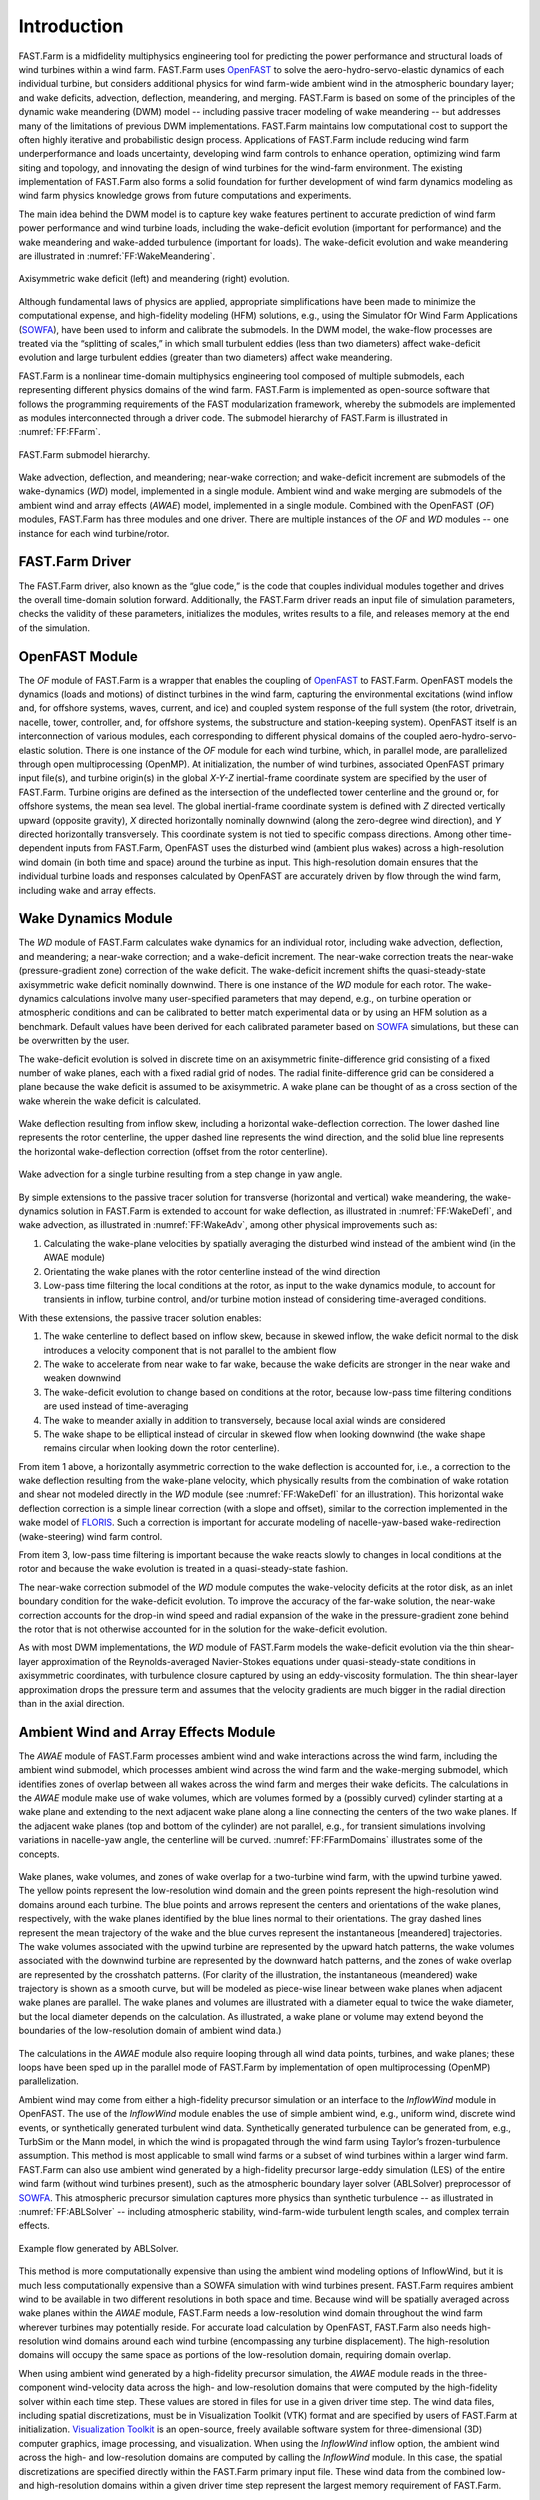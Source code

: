 .. _FF:Intro:

Introduction
============

FAST.Farm is a midfidelity
multiphysics engineering tool for predicting the power performance and
structural loads of wind turbines within a wind farm. FAST.Farm uses
`OpenFAST <https://github.com/OpenFAST/openfast>`__ to solve the
aero-hydro-servo-elastic dynamics of each individual turbine, but
considers additional physics for wind farm-wide ambient wind in the
atmospheric boundary layer; and wake
deficits, advection, deflection, meandering, and merging. FAST.Farm is
based on some of the principles of the dynamic wake meandering (DWM)
model -- including passive tracer modeling of wake meandering -- but addresses
many of the limitations of previous DWM implementations. FAST.Farm
maintains low computational cost to support the often highly iterative
and probabilistic design process. Applications of FAST.Farm include
reducing wind farm underperformance and loads uncertainty, developing
wind farm controls to enhance operation, optimizing wind farm siting and
topology, and innovating the design of wind turbines for the wind-farm
environment. The existing implementation of FAST.Farm also forms a solid
foundation for further development of wind farm dynamics modeling as
wind farm physics knowledge grows from future computations and
experiments.

The main idea behind the DWM model is to capture key wake features
pertinent to accurate prediction of wind farm power performance and wind
turbine loads, including the wake-deficit evolution (important for
performance) and the wake meandering and wake-added turbulence
(important for loads). The wake-deficit evolution and wake meandering
are illustrated in :numref:`FF:WakeMeandering`.

.. figure:: Pictures/AxiWake-WakeMeandering.png
   :alt: Axisymmetric wake deficit and meandering evolution.
   :name: FF:WakeMeandering
   :width: 100% 
   :align: center 

   Axisymmetric wake deficit (left) and meandering (right) evolution.



Although fundamental laws of physics are applied, appropriate
simplifications have been made to minimize the computational expense,
and high-fidelity modeling (HFM) solutions, e.g., using the Simulator
fOr Wind Farm Applications (`SOWFA <https://nwtc.nrel.gov/SOWFA>`__),
have been used to inform and calibrate the submodels. In the DWM model,
the wake-flow processes are treated via the “splitting of scales,” in
which small turbulent eddies (less than two diameters) affect
wake-deficit evolution and large turbulent eddies (greater than two
diameters) affect wake meandering.

FAST.Farm is a nonlinear time-domain multiphysics engineering tool
composed of multiple submodels, each representing different physics
domains of the wind farm. FAST.Farm is implemented as open-source
software that follows the programming requirements of the FAST
modularization framework,
whereby the submodels are implemented as modules interconnected through
a driver code. The submodel hierarchy of FAST.Farm is illustrated in
:numref:`FF:FFarm`.

.. figure:: Pictures/FFarmHierarchy.png
   :alt: FAST.Farm submodel hierarchy.
   :name: FF:FFarm
   :width: 100%
   :align: center 

   FAST.Farm submodel hierarchy.

Wake advection, deflection, and meandering; near-wake correction; and
wake-deficit increment are submodels of the wake-dynamics (*WD*) model,
implemented in a single module. Ambient wind and wake merging are
submodels of the ambient wind and array effects (*AWAE*) model,
implemented in a single module. Combined with the OpenFAST (*OF*) modules,
FAST.Farm has three modules and one
driver. There are multiple instances of the *OF* and *WD* modules -- one
instance for each wind turbine/rotor.

FAST.Farm Driver
----------------

The FAST.Farm driver, also known as the “glue code,” is the code that
couples individual modules together and drives the overall time-domain
solution forward. Additionally, the FAST.Farm driver reads an input file
of simulation parameters, checks the validity of these parameters,
initializes the modules, writes results to a file, and releases memory
at the end of the simulation.

OpenFAST Module
---------------

The *OF* module of FAST.Farm is a wrapper that enables the coupling of
`OpenFAST <https://github.com/OpenFAST/openfast>`__ to FAST.Farm.
OpenFAST models the dynamics (loads and motions) of distinct turbines in
the wind farm, capturing the environmental excitations (wind inflow and,
for offshore systems, waves, current, and ice) and coupled system
response of the full system (the rotor, drivetrain, nacelle, tower,
controller, and, for offshore systems, the substructure and
station-keeping system). OpenFAST itself is an interconnection of
various modules, each corresponding to different physical domains of the
coupled aero-hydro-servo-elastic solution. There is one instance of the
*OF* module for each wind turbine, which, in parallel mode, are
parallelized through open multiprocessing (OpenMP). At initialization,
the number of wind turbines, associated OpenFAST primary input file(s),
and turbine origin(s) in the global *X-Y-Z* inertial-frame coordinate
system are specified by the user of FAST.Farm. Turbine origins are
defined as the intersection of the undeflected tower centerline and the
ground or, for offshore systems, the mean sea level. The global
inertial-frame coordinate system is defined with *Z* directed vertically
upward (opposite gravity), *X* directed horizontally nominally downwind
(along the zero-degree wind direction), and *Y* directed horizontally
transversely. This coordinate system is not tied to specific compass
directions. Among other time-dependent inputs from FAST.Farm, OpenFAST
uses the disturbed wind (ambient plus wakes) across a high-resolution
wind domain (in both time and space) around the turbine as input. This
high-resolution domain ensures that the individual turbine loads and
responses calculated by OpenFAST are accurately driven by flow through
the wind farm, including wake and array effects.

Wake Dynamics Module
--------------------

The *WD* module of FAST.Farm calculates wake dynamics for an individual
rotor, including wake advection, deflection, and meandering; a near-wake
correction; and a wake-deficit increment. The near-wake correction
treats the near-wake (pressure-gradient zone) correction of the wake
deficit. The wake-deficit increment shifts the quasi-steady-state
axisymmetric wake deficit nominally downwind. There is one instance of
the *WD* module for each rotor. The wake-dynamics calculations involve
many user-specified parameters that may depend, e.g., on turbine
operation or atmospheric conditions and can be calibrated to better
match experimental data or by using an HFM solution as a benchmark.
Default values have been derived for each calibrated parameter based on
`SOWFA <https://github.com/NREL/SOWFA>`__ simulations, but these can be
overwritten by the user.

The wake-deficit evolution is solved in discrete time on an axisymmetric
finite-difference grid consisting of a fixed number of wake planes, each
with a fixed radial grid of nodes. The radial finite-difference grid can
be considered a plane because the wake deficit is assumed to be
axisymmetric. A wake plane can be thought of as a cross section of the
wake wherein the wake deficit is calculated.

.. figure:: Pictures/WakeDefl.png
   :alt: Wake deflection resulting from inflow skew, including a horizontal wake-deflection correction. The lower dashed line represents the rotor centerline, the upper dashed line represents the wind direction, and the solid blue line represents the horizontal wake-deflection correction (offset from the rotor centerline).
   :name: FF:WakeDefl
   :width: 55%
   :align: center 

   Wake deflection resulting from inflow skew, including a horizontal wake-deflection correction. The lower dashed line represents the rotor centerline, the upper dashed line represents the wind direction, and the solid blue line represents the horizontal wake-deflection correction (offset from the rotor centerline).

.. figure:: Pictures/WakeAdv.png
   :alt: Wake advection for a single turbine resulting from a step change in yaw angle.
   :name: FF:WakeAdv
   :width: 55%
   :align: center 

   Wake advection for a single turbine resulting from a step change in yaw angle.

By simple extensions to the passive tracer solution for transverse
(horizontal and vertical) wake meandering, the wake-dynamics solution in
FAST.Farm is extended to account for wake deflection, as illustrated in
:numref:`FF:WakeDefl`, and wake advection, as illustrated in
:numref:`FF:WakeAdv`, among other physical improvements such as:

#. Calculating the wake-plane velocities by spatially averaging the
   disturbed wind instead of the ambient wind (in the AWAE module)

#. Orientating the wake planes with the rotor centerline instead of the
   wind direction

#. Low-pass time filtering the local conditions at the rotor, as input
   to the wake dynamics module, to account for transients in inflow,
   turbine control, and/or turbine motion instead of considering
   time-averaged conditions.

With these extensions, the passive tracer solution enables:

#. The wake centerline to deflect based on inflow skew, because in
   skewed inflow, the wake deficit normal to the disk introduces a
   velocity component that is not parallel to the ambient flow

#. The wake to accelerate from near wake to far wake, because the wake
   deficits are stronger in the near wake and weaken downwind

#. The wake-deficit evolution to change based on conditions at the
   rotor, because low-pass time filtering conditions are used instead of
   time-averaging

#. The wake to meander axially in addition to transversely, because
   local axial winds are considered

#. The wake shape to be elliptical instead of circular in skewed flow
   when looking downwind (the wake shape remains circular when looking
   down the rotor centerline).

From item 1 above, a horizontally asymmetric correction to the wake
deflection is accounted for, i.e., a correction to the wake deflection
resulting from the wake-plane velocity, which physically results from
the combination of wake rotation and shear not modeled directly in the
*WD* module (see :numref:`FF:WakeDefl` for an illustration). This
horizontal wake deflection correction is a simple linear correction
(with a slope and offset), similar to the correction implemented in the
wake model of `FLORIS <https://github.com/WISDEM/FLORISSE>`__. Such a
correction is important for accurate modeling of nacelle-yaw-based
wake-redirection (wake-steering) wind farm control.

From item 3, low-pass time filtering is important because the wake
reacts slowly to changes in local conditions at the rotor and because
the wake evolution is treated in a quasi-steady-state fashion.

The near-wake correction submodel of the *WD* module computes the
wake-velocity deficits at the rotor disk, as an inlet boundary condition
for the wake-deficit evolution. To improve the accuracy of the far-wake
solution, the near-wake correction accounts for the drop-in wind speed
and radial expansion of the wake in the pressure-gradient zone behind
the rotor that is not otherwise accounted for in the solution for the
wake-deficit evolution.

As with most DWM implementations, the *WD* module of FAST.Farm models
the wake-deficit evolution via the thin shear-layer approximation of the
Reynolds-averaged Navier-Stokes equations under quasi-steady-state
conditions in axisymmetric coordinates, with turbulence closure captured
by using an eddy-viscosity formulation. The thin shear-layer
approximation drops the pressure term and assumes that the velocity
gradients are much bigger in the radial direction than in the axial
direction.

Ambient Wind and Array Effects Module
-------------------------------------

The *AWAE* module of FAST.Farm processes ambient wind and wake
interactions across the wind farm, including the ambient wind submodel,
which processes ambient wind across the wind farm and the wake-merging
submodel, which identifies zones of overlap between all wakes across the
wind farm and merges their wake deficits. The calculations in the *AWAE*
module make use of wake volumes, which are volumes formed by a (possibly
curved) cylinder starting at a wake plane and extending to the next
adjacent wake plane along a line connecting the centers of the two wake
planes. If the adjacent wake planes (top and bottom of the cylinder) are
not parallel, e.g., for transient simulations involving variations in
nacelle-yaw angle, the centerline will be curved.
:numref:`FF:FFarmDomains` illustrates some of the concepts.

.. figure:: Pictures/Domains.png
   :alt: Wake planes, wake volumes, and zones of wake overlap for a two-turbine wind farm, with the upwind turbine yawed.
   :name: FF:FFarmDomains
   :width: 100% 
   :align: center 

   Wake planes, wake volumes, and zones of wake overlap for a
   two-turbine wind farm, with the upwind turbine yawed. The yellow
   points represent the low-resolution wind domain and the green points
   represent the high-resolution wind domains around each turbine. The
   blue points and arrows represent the centers and orientations of the
   wake planes, respectively, with the wake planes identified by the
   blue lines normal to their orientations. The gray dashed lines
   represent the mean trajectory of the wake and the blue curves
   represent the instantaneous [meandered] trajectories. The wake
   volumes associated with the upwind turbine are represented by the
   upward hatch patterns, the wake volumes associated with the downwind
   turbine are represented by the downward hatch patterns, and the zones
   of wake overlap are represented by the crosshatch patterns. (For
   clarity of the illustration, the instantaneous (meandered) wake
   trajectory is shown as a smooth curve, but will be modeled as
   piece-wise linear between wake planes when adjacent wake planes are
   parallel. The wake planes and volumes are illustrated with a diameter
   equal to twice the wake diameter, but the local diameter depends on
   the calculation. As illustrated, a wake plane or volume may extend
   beyond the boundaries of the low-resolution domain of ambient wind
   data.)

The calculations in the *AWAE* module also require looping through all
wind data points, turbines, and wake planes; these loops have been sped
up in the parallel mode of FAST.Farm by implementation of open
multiprocessing (OpenMP) parallelization.

Ambient wind may come from either a high-fidelity precursor simulation
or an interface to the *InflowWind* module in OpenFAST. The use of the
*InflowWind* module enables the use of simple ambient wind, e.g.,
uniform wind, discrete wind events, or synthetically generated turbulent
wind data. Synthetically generated turbulence can be generated from,
e.g., TurbSim or the Mann model, in
which the wind is propagated through the wind farm using Taylor’s
frozen-turbulence assumption. This method is most applicable to small
wind farms or a subset of wind turbines within a larger wind farm.
FAST.Farm can also use ambient wind generated by a high-fidelity
precursor large-eddy simulation (LES) of the entire wind farm (without
wind turbines present), such as the atmospheric boundary layer solver
(ABLSolver) preprocessor of `SOWFA <https://github.com/NREL/SOWFA>`__.
This atmospheric precursor simulation captures more physics than
synthetic turbulence -- as illustrated in
:numref:`FF:ABLSolver` -- including atmospheric stability,
wind-farm-wide turbulent length scales, and complex terrain effects.

.. figure:: Pictures/ABLSolver.png
   :alt: Example flow generated by ABLSolver.
   :name: FF:ABLSolver
   :width: 70% 
   :align: center 

   Example flow generated by ABLSolver.

This method is more computationally expensive than using the ambient
wind modeling options of InflowWind, but it is much less computationally
expensive than a SOWFA simulation with wind turbines present. FAST.Farm
requires ambient wind to be available in two different resolutions in
both space and time. Because wind will be spatially averaged across wake
planes within the *AWAE* module, FAST.Farm needs a low-resolution wind
domain throughout the wind farm wherever turbines may potentially
reside. For accurate load calculation by OpenFAST, FAST.Farm also needs
high-resolution wind domains around each wind turbine (encompassing any
turbine displacement). The high-resolution domains will occupy the same
space as portions of the low-resolution domain, requiring domain
overlap.

When using ambient wind generated by a high-fidelity precursor
simulation, the *AWAE* module reads in the three-component wind-velocity
data across the high- and low-resolution domains that were computed by
the high-fidelity solver within each time step. These values are stored
in files for use in a given driver time step. The wind data files,
including spatial discretizations, must be in Visualization Toolkit
(VTK) format and are specified by users of FAST.Farm at initialization.
`Visualization Toolkit <http://www.vtk.org/>`__ is an open-source,
freely available software system for three-dimensional (3D) computer
graphics, image processing, and visualization. When using the
*InflowWind* inflow option, the ambient wind across the high- and
low-resolution domains are computed by calling the *InflowWind* module.
In this case, the spatial discretizations are specified directly within
the FAST.Farm primary input file. These wind data from the combined low-
and high-resolution domains within a given driver time step represent
the largest memory requirement of FAST.Farm.

In previous implementations of DWM, the wind turbine and wake dynamics
were solved individually or serially, not considering two-way
wake-merging interactions. Additionally, there was no method available
to calculate the disturbed wind in zones of wake overlap. Wake merging
is illustrated by the FAST.Farm simulation of
:numref:`FF:WakeMerg`.

.. figure:: Pictures/FFarm_Merging.png
   :alt: Wake merging for closely spaced rotors.
   :name: FF:WakeMerg
   :width: 70% 
   :align: center 

   Wake merging for closely spaced rotors.

In FAST.Farm, the wake-merging submodel of the *AWAE* module identifies
zones of wake overlap between all wakes across the wind farm by finding
wake volumes that overlap in space. Wake deficits are superimposed in
the axial direction based on the root-sum-squared (RSS) method.
Transverse components (radial wake deficits) are superimposed by vector
sum. The RSS method assumes that the local kinetic energy of the axial
deficit in a merged wake equals the sum of the local energies of the
axial deficits for each wake at the given wind data point. The RSS
method only applies to an array of scalars. This method works well for
axial deficits because overlapping wakes likely have similar axial
directions; therefore, only the magnitude of the vector is important in
the superposition. A vector sum is applied to the transverse components
(radial wake deficits) because any given radial direction is dependent
on the azimuth angle in the axisymmetric coordinate system.

To visualize the ambient wind and wake interactions across the wind
farm, FAST.Farm includes visualization capability through the generation
of output files in VTK format.
`OpenFAST <https://github.com/OpenFAST/openfast>`__ can further generate
VTK-formatted output files for visualizing the wind turbine based on
either surface or stick-figure geometry. The VTK files generated by
FAST.Farm and OpenFAST can be read with standard open-source
visualization packages such as `ParaView <http://www.paraview.org/>`__
or `VisIt <https://wci.llnl.gov/simulation/computer-codes/visit/>`__.

FAST.Farm Parallelization
-------------------------

FAST.Farm can be compiled and run in serial or parallel mode.
Parallelization has been implemented in FAST.Farm through OpenMP, which
allows FAST.Farm to take advantage of multicore computers by dividing
computational tasks among the cores/threads within a node (but not
between nodes) to speed up a single simulation. The size of the wind
farm and number of wind turbines is limited only by the available
random-access memory (RAM). In parallel mode, each instance of the
OpenFAST submodel can be run in parallel on separate threads at the same
time the ambient wind within the *AWAE* module is being read in another
thread. Thus, the fastest simulations require at least one more core
than the number of wind turbines in the wind farm. Furthermore, the
output calculations within the *AWAE* module are parallelized into
separate threads. Because of the small timescales involved and
sophisticated physics, the *OF* submodel is the computationally slowest
FAST.Farm module. The output calculation of the *AWAE* module is the
only major calculation that cannot be solved in parallel to OpenFAST;
therefore, at best, the parallelized FAST.Farm solution may execute only
slightly more slowly than stand-alone OpenFAST
simulations -- computationally inexpensive enough to run the many
simulations necessary for wind turbine/farm design and analysis.

To support the modeling of large wind farms, single simulations
involving memory parallelization and parallelization between nodes of a
multinode high-performance computer (HPC) through a message-passing
interface (MPI) is likely required. MPI has not yet been implemented
within FAST.Farm.

Organization of the Guide
-------------------------

The remainder of this documentation is structured as follows:
:numref:`FF:Running` details how to obtain the FAST.Farm
software archive and how to run FAST.Farm. :numref:`FF:Input`
describes the FAST.Farm input files. :numref:`FF:Output`
discusses the output files generated by FAST.Farm.
:numref:`FF:ModGuidance` provides modeling guidance when
using FAST.Farm. The FAST.Farm theory is covered in
:numref:`FF:Theory`. :numref:`FF:FutureWork`
outlines future work, and the bibliography provides background and other
information sources. Example FAST.Farm primary input and ambient wind
data files are shown in :numref:`FF:App:Input`
and :numref:`FF:App:Wind`. A summary of available output channels
is found in :numref:`FF:App:Output`.

